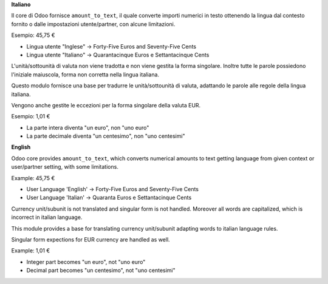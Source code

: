 **Italiano**

Il core di Odoo fornisce ``amount_to_text``, il quale converte importi numerici in testo ottenendo la lingua dal contesto fornito o dalle impostazioni utente/partner, con alcune limitazioni.

Esempio: 45,75 €

* Lingua utente "Inglese" → Forty-Five Euros and Seventy-Five Cents
* Lingua utente "Italiano" → Quarantacinque Euros e Settantacinque Cents

L'unità/sottounità di valuta non viene tradotta e non viene gestita la forma singolare. Inoltre tutte le parole possiedono l'iniziale maiuscola, forma non corretta nella lingua italiana.

Questo modulo fornisce una base per tradurre le unità/sottounità di valuta, adattando le parole alle regole della lingua italiana.

Vengono anche gestite le eccezioni per la forma singolare della valuta EUR.

Esempio: 1,01 €

* La parte intera diventa "un euro", non "uno euro"
* La parte decimale diventa "un centesimo", non "uno centesimi"

**English**

Odoo core provides ``amount_to_text``, which converts numerical amounts to text getting language from given context or user/partner setting, with some limitations.

Example: 45,75 €

* User Language 'English' -> Forty-Five Euros and Seventy-Five Cents
* User Language 'Italian' -> Quaranta Euros e Settantacinque Cents

Currency unit/subunit is not translated and singular form is not handled. Moreover all words are capitalized, which is incorrect in italian language.

This module provides a base for translating currency unit/subunit adapting words to italian language rules.

Singular form expections for EUR currency are handled as well.

Example: 1,01 €

* Integer part becomes "un euro", not "uno euro"
* Decimal part becomes "un centesimo", not "uno centesimi"
